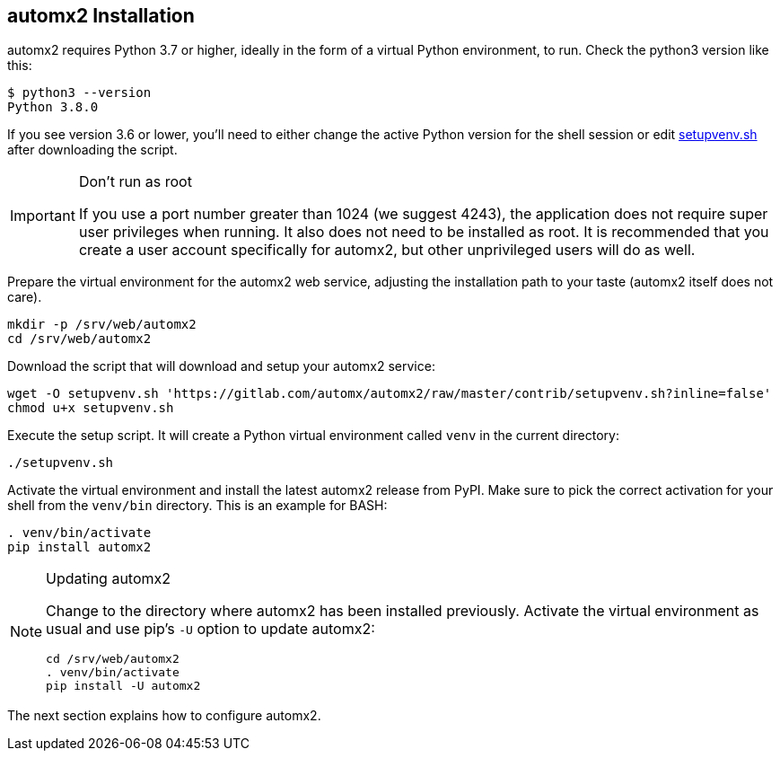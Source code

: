 == automx2 Installation

automx2 requires Python 3.7 or higher, ideally in the form of a virtual Python
environment, to run. Check the python3 version like this:

[source,terminal]
----
$ python3 --version
Python 3.8.0
----

If you see version 3.6 or lower, you'll need to either change the active Python
version for the shell session or edit link:contrib/setupvenv.sh[setupvenv.sh]
after downloading the script.

[IMPORTANT]
.Don't run as root
====
If you use a port number greater than 1024 (we suggest 4243), the application does
not require super user privileges when running. It also does not need to be
installed as root. It is recommended that you create a user account specifically
for automx2, but other unprivileged users will do as well.
====

Prepare the virtual environment for the automx2 web service, adjusting the
installation path to your taste (automx2 itself does not care).

[source,terminal]
----
mkdir -p /srv/web/automx2
cd /srv/web/automx2
----

Download the script that will download and setup your automx2 service:

[source,terminal]
----
wget -O setupvenv.sh 'https://gitlab.com/automx/automx2/raw/master/contrib/setupvenv.sh?inline=false'
chmod u+x setupvenv.sh
----

Execute the setup script. It will create a Python virtual environment called
`venv` in the current directory:

[source,terminal]
----
./setupvenv.sh
----

Activate the virtual environment and install the latest automx2 release from
PyPI. Make sure to pick the correct activation for your shell from the
`venv/bin` directory. This is an example for BASH:

[source,terminal]
----
. venv/bin/activate
pip install automx2
----

[NOTE]
.Updating automx2
====
Change to the directory where automx2 has been installed previously. Activate
the virtual environment as usual and use pip's `-U` option to update automx2:

[source,terminal]
----
cd /srv/web/automx2
. venv/bin/activate
pip install -U automx2
----
====

The next section explains how to configure automx2.

// vim: set ft=asciidoc:
